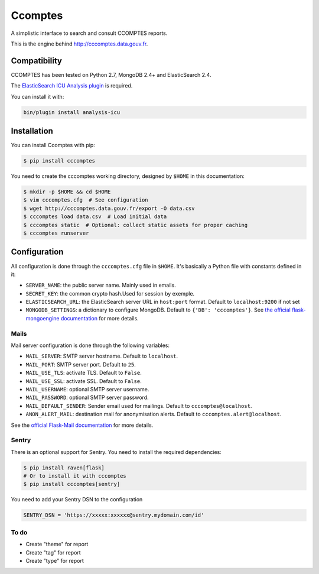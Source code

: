 ====
Ccomptes
====

.. image:: https://circleci.com/gh/etalab/cccomptes/tree/master.svg?style=svg
    :target: https://circleci.com/gh/etalab/cccomptes/tree/master
    :alt: Build status

A simplistic interface to search and consult CCOMPTES reports.

This is the engine behind http://cccomptes.data.gouv.fr.

Compatibility
=============

CCOMPTES has been tested on Python 2.7, MongoDB 2.4+ and ElasticSearch 2.4.

The `ElasticSearch ICU Analysis plugin <https://www.elastic.co/guide/en/elasticsearch/plugins/2.4/analysis-icu.html>`_ is required.

You can install it with:

.. code-block:: console

    bin/plugin install analysis-icu


Installation
============

You can install Ccomptes with pip:

.. code-block:: console

    $ pip install cccomptes


You need to create the cccomptes working directory, designed by ``$HOME`` in this documentation:

.. code-block:: console

    $ mkdir -p $HOME && cd $HOME
    $ vim cccomptes.cfg  # See configuration
    $ wget http://cccomptes.data.gouv.fr/export -O data.csv
    $ cccomptes load data.csv  # Load initial data
    $ cccomptes static  # Optional: collect static assets for proper caching
    $ cccomptes runserver


Configuration
=============
All configuration is done through the ``cccomptes.cfg`` file in ``$HOME``.
It's basically a Python file with constants defined in it:

* ``SERVER_NAME``: the public server name. Mainly used in emails.
* ``SECRET_KEY``: the common crypto hash.Used for session by exemple.
* ``ELASTICSEARCH_URL``: the ElasticSearch server URL in ``host:port`` format. Default to ``localhost:9200`` if not set
* ``MONGODB_SETTINGS``: a dictionary to configure MongoDB. Default to ``{'DB': 'cccomptes'}``. See `the official flask-mongoengine documentation <https://flask-mongoengine.readthedocs.org/en/latest/>`_ for more details.

Mails
-----

Mail server configuration is done through the following variables:

* ``MAIL_SERVER``: SMTP server hostname. Default to ``localhost``.
* ``MAIL_PORT``: SMTP server port. Default to ``25``.
* ``MAIL_USE_TLS``: activate TLS. Default to ``False``.
* ``MAIL_USE_SSL``: activate SSL. Default to ``False``.
* ``MAIL_USERNAME``: optional SMTP server username.
* ``MAIL_PASSWORD``: optional SMTP server password.
* ``MAIL_DEFAULT_SENDER``: Sender email used for mailings. Default to ``cccomptes@localhost``.
* ``ANON_ALERT_MAIL``: destination mail for anonymisation alerts. Default to ``cccomptes.alert@localhost``.

See the `official Flask-Mail documentation <http://pythonhosted.org/flask-mail/#configuring-flask-mail>`_ for more details.

Sentry
------

There is an optional support for Sentry.
You need to install the required dependencies:

.. code-block:: console

    $ pip install raven[flask]
    # Or to install it with cccomptes
    $ pip install cccomptes[sentry]

You need to add your Sentry DSN to the configuration

.. code-block:: python

    SENTRY_DSN = 'https://xxxxx:xxxxxx@sentry.mydomain.com/id'


.. Piwik
  -----

  There is an optional Piwik support.
  You simply need to add your Piwik server URL and your Piwik project ID to the configuration:

  .. code-block:: python

      PIWIK_URL = 'piwik.mydomain.com'
      PIWIK_ID = X


  .. image:: https://badges.gitter.im/etalab/cccomptes.svg
     :alt: Join the chat at https://gitter.im/etalab/cccomptes
     :target: https://gitter.im/etalab/cccomptes?utm_source=badge&utm_medium=badge&utm_campaign=pr-badge&utm_content=badge

To do
------
• Create "theme" for report
• Create "tag" for report
• Create "type" for report
